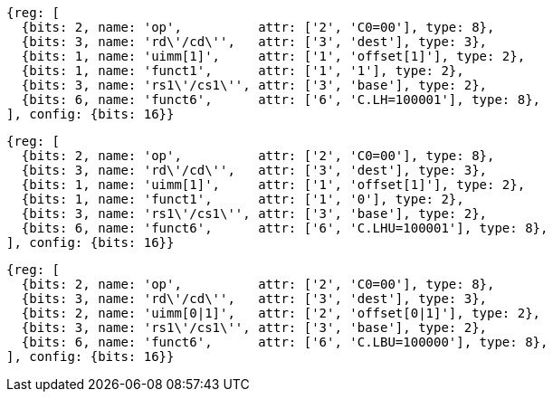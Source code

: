 //Register-Based loads and Stores

[wavedrom, ,svg]
....
{reg: [
  {bits: 2, name: 'op',          attr: ['2', 'C0=00'], type: 8},
  {bits: 3, name: 'rd\'/cd\'',   attr: ['3', 'dest'], type: 3},
  {bits: 1, name: 'uimm[1]',     attr: ['1', 'offset[1]'], type: 2},
  {bits: 1, name: 'funct1',      attr: ['1', '1'], type: 2},
  {bits: 3, name: 'rs1\'/cs1\'', attr: ['3', 'base'], type: 2},
  {bits: 6, name: 'funct6',      attr: ['6', 'C.LH=100001'], type: 8},
], config: {bits: 16}}
....

[wavedrom, ,svg]
....
{reg: [
  {bits: 2, name: 'op',          attr: ['2', 'C0=00'], type: 8},
  {bits: 3, name: 'rd\'/cd\'',   attr: ['3', 'dest'], type: 3},
  {bits: 1, name: 'uimm[1]',     attr: ['1', 'offset[1]'], type: 2},
  {bits: 1, name: 'funct1',      attr: ['1', '0'], type: 2},
  {bits: 3, name: 'rs1\'/cs1\'', attr: ['3', 'base'], type: 2},
  {bits: 6, name: 'funct6',      attr: ['6', 'C.LHU=100001'], type: 8},
], config: {bits: 16}}
....

[wavedrom, ,svg]
....
{reg: [
  {bits: 2, name: 'op',          attr: ['2', 'C0=00'], type: 8},
  {bits: 3, name: 'rd\'/cd\'',   attr: ['3', 'dest'], type: 3},
  {bits: 2, name: 'uimm[0|1]',   attr: ['2', 'offset[0|1]'], type: 2},
  {bits: 3, name: 'rs1\'/cs1\'', attr: ['3', 'base'], type: 2},
  {bits: 6, name: 'funct6',      attr: ['6', 'C.LBU=100000'], type: 8},
], config: {bits: 16}}
....
